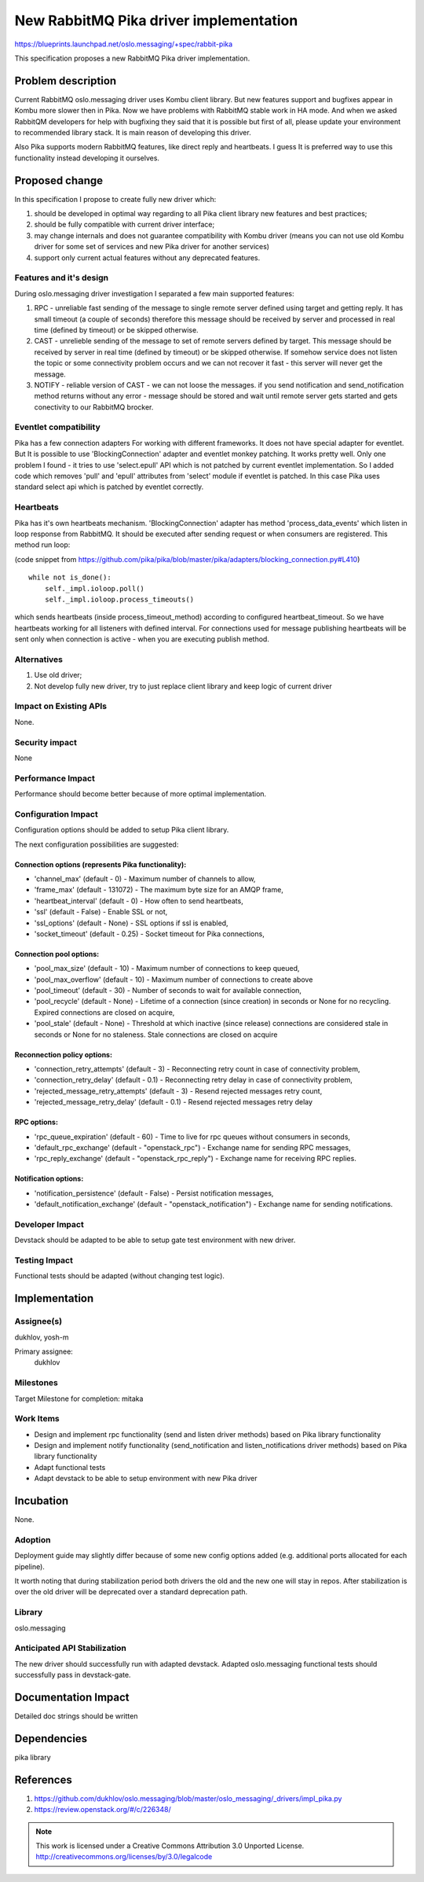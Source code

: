 ========================================
New RabbitMQ Pika driver implementation
========================================

https://blueprints.launchpad.net/oslo.messaging/+spec/rabbit-pika

This specification proposes a new RabbitMQ Pika driver implementation.

Problem description
===================

Current RabbitMQ oslo.messaging driver uses Kombu client library.
But new features support and bugfixes appear in Kombu more slower then in Pika.
Now we have problems with RabbitMQ stable work in HA mode. And when we asked
RabbitQM developers for help with bugfixing they said that it is possible but
first of all, please update your environment to recommended library stack.
It is main reason of developing this driver.

Also Pika supports modern RabbitMQ features, like direct reply and heartbeats.
I guess It is preferred way to use this functionality instead developing it
ourselves.

Proposed change
===============

In this specification I propose to create fully new driver which:

#. should be developed in optimal way regarding to all Pika client
   library new features and best practices;
#. should be fully compatible with current driver interface;
#. may change internals and does not guarantee compatibility with
   Kombu driver (means you can not use old Kombu driver for some set
   of services and new Pika driver for another services)
#. support only current actual features without any deprecated features.

Features and it's design
------------------------

During oslo.messaging driver investigation I separated a few main
supported features:

#. RPC - unreliable fast sending of the message to single remote server
   defined using target and getting reply.
   It has small timeout (a couple of seconds) therefore this
   message should be received by server and processed in real time
   (defined by timeout) or be skipped otherwise.
#. CAST - unrelieble sending of the message to set of remote servers
   defined by target. This message should be received by server in real time
   (defined by timeout) or be skipped otherwise. If somehow service
   does not listen the topic or some connectivity problem occurs
   and we can not recover it fast - this server will never get the message.
#. NOTIFY - reliable version of CAST - we can not loose the messages.
   if you send notification and send_notification method returns without any
   error - message should be stored and wait until remote server gets started
   and gets conectivity to our RabbitMQ brocker.

Eventlet compatibility
----------------------

Pika has a few connection adapters For working with different frameworks.
It does not have special adapter for eventlet. But It is possible to use
'BlockingConnection' adapter and eventlet monkey patching. It works pretty
well. Only one problem I found - it tries to use 'select.epull' API which is
not patched by current eventlet implementation. So I added code which removes
'pull' and 'epull' attributes from 'select' module if eventlet is patched.
In this case Pika uses standard select api which is patched by eventlet
correctly.

Heartbeats
----------

Pika has it's own heartbeats mechanism. 'BlockingConnection' adapter has
method 'process_data_events' which listen in loop response from RabbitMQ.
It should be executed after sending request or when consumers are registered.
This method run loop:

(code snippet from https://github.com/pika/pika/blob/master/pika/adapters/blocking_connection.py#L410)
::

 while not is_done():
     self._impl.ioloop.poll()
     self._impl.ioloop.process_timeouts()

which sends heartbeats (inside process_timeout_method) according to configured
heartbeat_timeout. So we have heartbeats working for all listeners with defined
interval. For connections used for message publishing heartbeats will be sent
only when connection is active - when you are executing publish method.


Alternatives
------------

#. Use old driver;
#. Not develop fully new driver, try to just replace client library
   and keep logic of current driver

Impact on Existing APIs
-----------------------

None.

Security impact
---------------

None

Performance Impact
------------------

Performance should become better because of more optimal implementation.


Configuration Impact
--------------------

Configuration options should be added to setup Pika client library.

The next configuration possibilities are suggested:

Connection options (represents Pika functionality):
^^^^^^^^^^^^^^^^^^^^^^^^^^^^^^^^^^^^^^^^^^^^^^^^^^^

* 'channel_max' (default - 0) - Maximum number of channels to allow,
* 'frame_max' (default - 131072) - The maximum byte size for an AMQP frame,
* 'heartbeat_interval' (default - 0) - How often to send heartbeats,
* 'ssl' (default - False) - Enable SSL or not,
* 'ssl_options' (default - None) - SSL options if ssl is enabled,
* 'socket_timeout' (default - 0.25) - Socket timeout for Pika connections,

Connection pool options:
^^^^^^^^^^^^^^^^^^^^^^^^

* 'pool_max_size' (default - 10) - Maximum number of connections to keep
  queued,
* 'pool_max_overflow' (default - 10) - Maximum number of connections to create
  above
* 'pool_timeout' (default - 30) - Number of seconds to wait for available
  connection,
* 'pool_recycle' (default - None) - Lifetime of a connection (since creation)
  in seconds or None for no recycling. Expired connections are closed on
  acquire,
* 'pool_stale' (default - None) - Threshold at which inactive (since release)
  connections are considered stale in seconds or None for no staleness. Stale
  connections are closed on acquire

Reconnection policy options:
^^^^^^^^^^^^^^^^^^^^^^^^^^^^

* 'connection_retry_attempts' (default - 3) - Reconnecting retry count in case
  of connectivity problem,
* 'connection_retry_delay' (default - 0.1) - Reconnecting retry delay in case
  of connectivity problem,
* 'rejected_message_retry_attempts' (default - 3) - Resend rejected messages
  retry count,
* 'rejected_message_retry_delay' (default - 0.1) - Resend rejected messages
  retry delay

RPC options:
^^^^^^^^^^^^

* 'rpc_queue_expiration' (default - 60) - Time to live for rpc queues without
  consumers in seconds,
* 'default_rpc_exchange' (default - "openstack_rpc") - Exchange name for sending
  RPC messages,
* 'rpc_reply_exchange' (default - "openstack_rpc_reply") - Exchange name for
  receiving RPC replies.

Notification options:
^^^^^^^^^^^^^^^^^^^^^
* 'notification_persistence' (default - False) - Persist notification messages,
* 'default_notification_exchange' (default - "openstack_notification") -
  Exchange name for sending notifications.


Developer Impact
----------------

Devstack should be adapted to be able to setup gate test environment with
new driver.


Testing Impact
--------------

Functional tests should be adapted (without changing test logic).

Implementation
==============

Assignee(s)
-----------
dukhlov, yosh-m

Primary assignee:
    dukhlov


Milestones
----------

Target Milestone for completion: mitaka

Work Items
----------

* Design and implement rpc functionality (send and listen driver methods)
  based on Pika library functionality
* Design and implement notify functionality (send_notification and
  listen_notifications driver methods)
  based on Pika library functionality
* Adapt functional tests
* Adapt devstack to be able to setup environment with new Pika driver


Incubation
==========

None.


Adoption
--------

Deployment guide may slightly differ because of some new config options added
(e.g. additional ports allocated for each pipeline).

It worth noting that during stabilization period both drivers the old and the
new one will stay in repos. After stabilization is over the old driver will
be deprecated over a standard deprecation path.


Library
-------

oslo.messaging


Anticipated API Stabilization
-----------------------------

The new driver should successfully run with adapted devstack.
Adapted oslo.messaging functional tests should successfully pass in
devstack-gate.


Documentation Impact
====================

Detailed doc strings should be written

Dependencies
============

pika library

References
==========

#. https://github.com/dukhlov/oslo.messaging/blob/master/oslo_messaging/_drivers/impl_pika.py
#. https://review.openstack.org/#/c/226348/

.. note::

  This work is licensed under a Creative Commons Attribution 3.0
  Unported License.
  http://creativecommons.org/licenses/by/3.0/legalcode

